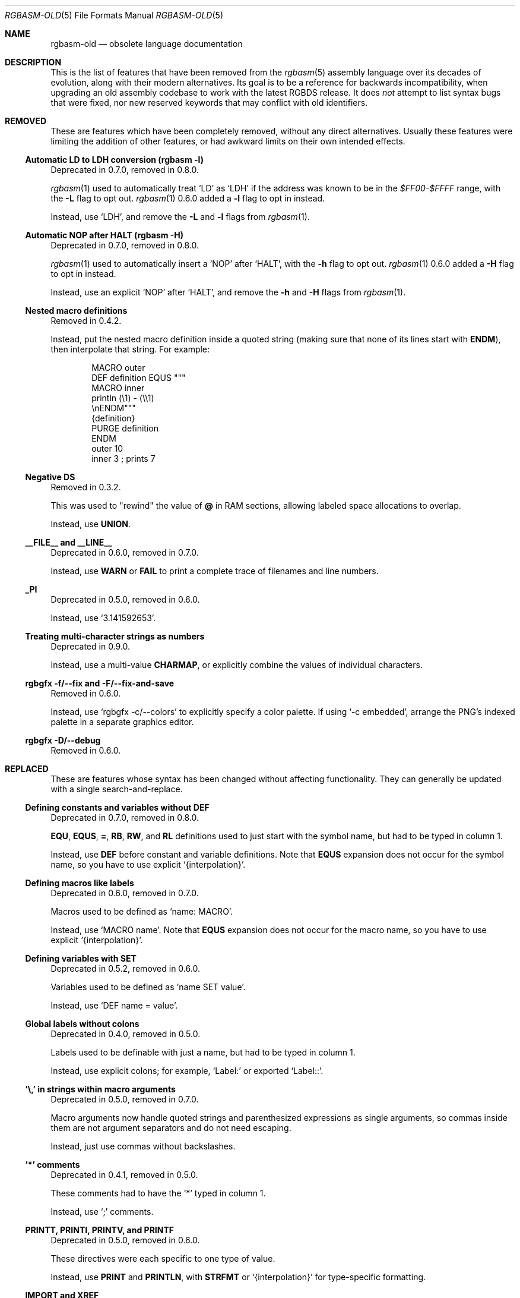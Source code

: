 '\" e
.\"
.\" SPDX-License-Identifier: MIT
.\"
.Dd December 25, 2024
.Dt RGBASM-OLD 5
.Os
.Sh NAME
.Nm rgbasm-old
.Nd obsolete language documentation
.Sh DESCRIPTION
This is the list of features that have been removed from the
.Xr rgbasm 5
assembly language over its decades of evolution, along with their modern alternatives.
Its goal is to be a reference for backwards incompatibility, when upgrading an old assembly codebase to work with the latest RGBDS release.
It does
.Em not
attempt to list syntax bugs that were fixed, nor new reserved keywords that may conflict with old identifiers.
.Sh REMOVED
These are features which have been completely removed, without any direct alternatives.
Usually these features were limiting the addition of other features, or had awkward limits on their own intended effects.
.Ss Automatic LD to LDH conversion (rgbasm -l)
Deprecated in 0.7.0, removed in 0.8.0.
.Pp
.Xr rgbasm 1
used to automatically treat
.Ql LD
as
.Ql LDH
if the address was known to be in the
.Ad $FF00-$FFFF
range, with the
.Fl L
flag to opt out.
.Xr rgbasm 1
0.6.0 added a
.Fl l
flag to opt in instead.
.Pp
Instead, use
.Ql LDH ,
and remove the
.Fl L
and
.Fl l
flags from
.Xr rgbasm 1 .
.Ss Automatic NOP after HALT (rgbasm -H)
Deprecated in 0.7.0, removed in 0.8.0.
.Pp
.Xr rgbasm 1
used to automatically insert a
.Ql NOP
after
.Ql HALT ,
with the
.Fl h
flag to opt out.
.Xr rgbasm 1
0.6.0 added a
.Fl H
flag to opt in instead.
.Pp
Instead, use an explicit
.Ql NOP
after
.Ql HALT ,
and remove the
.Fl h
and
.Fl H
flags from
.Xr rgbasm 1 .
.Ss Nested macro definitions
Removed in 0.4.2.
.Pp
Instead, put the nested macro definition inside a quoted string (making sure that none of its lines start with
.Ic ENDM ) ,
then interpolate that string.
For example:
.Bd -literal -offset indent
MACRO outer
    DEF definition EQUS """
        MACRO inner
            println (\e1) - (\e\e1)
        \enENDM"""
    {definition}
    PURGE definition
ENDM
    outer 10
    inner 3 ; prints 7
.Ed
.Ss Negative DS
Removed in 0.3.2.
.Pp
This was used to "rewind" the value of
.Ic @
in RAM sections, allowing labeled space allocations to overlap.
.Pp
Instead, use
.Ic UNION .
.Ss __FILE__ and __LINE__
Deprecated in 0.6.0, removed in 0.7.0.
.Pp
Instead, use
.Ic WARN
or
.Ic FAIL
to print a complete trace of filenames and line numbers.
.Ss _PI
Deprecated in 0.5.0, removed in 0.6.0.
.Pp
Instead, use
.Ql 3.141592653 .
.Ss Treating multi-character strings as numbers
Deprecated in 0.9.0.
.Pp
Instead, use a multi-value
.Ic CHARMAP ,
or explicitly combine the values of individual characters.
.Ss rgbgfx -f/--fix and -F/--fix-and-save
Removed in 0.6.0.
.Pp
Instead, use
.Ql rgbgfx -c/--colors
to explicitly specify a color palette.
If using
.Ql -c embedded ,
arrange the PNG's indexed palette in a separate graphics editor.
.Ss rgbgfx -D/--debug
Removed in 0.6.0.
.Sh REPLACED
These are features whose syntax has been changed without affecting functionality.
They can generally be updated with a single search-and-replace.
.Ss Defining constants and variables without DEF
Deprecated in 0.7.0, removed in 0.8.0.
.Pp
.Ic EQU , EQUS , = , RB , RW ,
and
.Ic RL
definitions used to just start with the symbol name, but had to be typed in column 1.
.Pp
Instead, use
.Ic DEF
before constant and variable definitions.
Note that
.Ic EQUS
expansion does not occur for the symbol name, so you have to use explicit
.Ql {interpolation} .
.Ss Defining macros like labels
Deprecated in 0.6.0, removed in 0.7.0.
.Pp
Macros used to be defined as
.Ql name: MACRO .
.Pp
Instead, use
.Ql MACRO name .
Note that
.Ic EQUS
expansion does not occur for the macro name, so you have to use explicit
.Ql {interpolation} .
.Ss Defining variables with SET
Deprecated in 0.5.2, removed in 0.6.0.
.Pp
Variables used to be defined as
.Ql name SET value .
.Pp
Instead, use
.Ql DEF name = value .
.Ss Global labels without colons
Deprecated in 0.4.0, removed in 0.5.0.
.Pp
Labels used to be definable with just a name, but had to be typed in column 1.
.Pp
Instead, use explicit colons; for example,
.Ql Label:
or exported
.Ql Label:: .
.Ss '\e,' in strings within macro arguments
Deprecated in 0.5.0, removed in 0.7.0.
.Pp
Macro arguments now handle quoted strings and parenthesized expressions as single arguments, so commas inside them are not argument separators and do not need escaping.
.Pp
Instead, just use commas without backslashes.
.Ss '*' comments
Deprecated in 0.4.1, removed in 0.5.0.
.Pp
These comments had to have the
.Ql *
typed in column 1.
.Pp
Instead, use
.Ql \&;
comments.
.Ss PRINTT, PRINTI, PRINTV, and PRINTF
Deprecated in 0.5.0, removed in 0.6.0.
.Pp
These directives were each specific to one type of value.
.Pp
Instead, use
.Ic PRINT
and
.Ic PRINTLN ,
with
.Ic STRFMT
or
.Ql {interpolation}
for type-specific formatting.
.Ss IMPORT and XREF
Removed in 0.4.0.
.Pp
Symbols are now automatically resolved if they were exported from elsewhere.
.Pp
Instead, just remove these directives.
.Ss GLOBAL and XDEF
Deprecated in 0.4.2, removed in 0.5.0.
.Pp
Instead, use
.Ic EXPORT .
.Ss HOME, CODE, DATA, and BSS
Deprecated in 0.3.0, removed in 0.4.0.
.Pp
Instead of
.Ic HOME ,
use
.Ic ROM0 ;
instead of
.Ic CODE
and
.Ic DATA ,
use
.Ic ROMX ;
instead of
.Ic BSS ,
use
.Ic  WRAM0 .
.Ss JP [HL]
Deprecated in 0.3.0, removed in 0.4.0.
.Pp
Instead, use
.Ql JP HL .
.Ss LDI A, HL and LDD A, HL
Deprecated in 0.3.0, removed in 0.4.0.
.Pp
Instead, use
.Ql LDI A, [HL]
and
.Ql LDD A, [HL]
(or
.Ql LD A, [HLI]
and
.Ql LD A, [HLD] ;
or
.Ql LD A, [HL+]
and
.Ql LD A, [HL-] ) .
.Ss LDIO
Deprecated in 0.9.0.
.Pp
Instead, use
.Ql LDH .
.Ss LD [C], A and LD A, [C]
Deprecated in 0.9.0.
.Pp
Instead, use
.Ql LDH [C], A
and
.Ql LDH A, [C] .
.Pp
Note that
.Ql LD [$FF00+C], A
and
.Ql LD A, [$FF00+C]
were also deprecated in 0.9.0, but were
.Em undeprecated
in 0.9.1.
.Ss LDH [n8], A and LDH A, [n8]
Deprecated in 0.9.0.
.Pp
.Ql LDH
used to treat "addresses" from
.Ad $00
to
.Ad $FF
as if they were the low byte of an address from
.Ad $FF00
to
.Ad $FFFF .
.Pp
Instead, use
.Ql LDH [n16], A
and
.Ql LDH A, [n16] .
.Ss LD HL, [SP + e8]
Deprecated in 0.3.0, removed in 0.4.0.
.Pp
Instead, use
.Ql LD HL, SP + e8 .
.Ss LDHL, SP, e8
Supported in ASMotor, removed in RGBDS.
.Pp
Instead, use
.Ql LD HL, SP + e8 .
.Ss rgbasm -i
Deprecated in 0.6.0, removed in 0.8.0.
.Pp
Instead, use
.Fl I
or
.Fl -include .
.Ss rgbgfx -h
Removed in 0.6.0.
.Pp
Instead, use
.Fl Z
or
.Fl -columns .
.Ss rgbgfx --output-*
Deprecated in 0.7.0, removed in 0.8.0.
.Pp
Instead, use
.Fl -auto-* .
.Sh CHANGED
These are breaking changes that did not alter syntax, and so could not practically be deprecated.
.Ss Trigonometry function units
Changed in 0.6.0.
.Pp
Instead of dividing a circle into 65536.0 "binary degrees", it is now divided into 1.0 "turns".
.Pp
For example, previously we had:
.EQ
delim $$
.EN
.Bl -bullet -offset indent
.It
.Ql SIN(0.25) == 0.00002 ,
because 0.25 binary degrees = $0.25 / 65536.0$ turns = $0.000004 tau$ radians = $0.000008 pi$ radians, and $sin ( 0.000008 pi ) = 0.00002$
.It
.Ql SIN(16384.0) == 1.0 ,
because 16384.0 binary degrees = $16384.0 / 65536.0$ turns = $0.25 tau$ radians = $pi / 2$ radians, and $sin ( pi / 2 ) = 1$
.It
.Ql ASIN(1.0) == 16384.0
.El
.Pp
Instead, now we have:
.Bl -bullet -offset indent
.It
.Ql SIN(0.25) == 1.0 ,
because $0.25$ turns = $0.25 tau$ radians = $pi / 2$ radians, and $sin ( pi / 2 ) = 1$
.It
.Ql SIN(16384.0) == 0.0 ,
because $16384$ turns = $16384 tau$ radians = $32768 pi$ radians, and $sin ( 32768 pi ) = 0$
.It
.Ql ASIN(1.0) == 0.25
.El
.EQ
delim off
.EN
.Ss ** operator associativity
Changed in 0.9.0.
.Pp
Instead of being left-associative,
.Ql **
is now right-associative.
.Pp
Previously we had
.Ql p ** q ** r == (p ** q) ** r .
.Pp
Instead, now we have
.Ql p ** q ** r == p ** (q ** r) .
.Sh SEE ALSO
.Xr rgbasm 1 ,
.Xr gbz80 7 ,
.Xr rgbds 5 ,
.Xr rgbds 7
.Sh HISTORY
.Xr rgbasm 1
was originally written by
.An Carsten S\(/orensen
as part of the ASMotor package, and was later repackaged in RGBDS by
.An Justin Lloyd .
It is now maintained by a number of contributors at
.Lk https://github.com/gbdev/rgbds .
